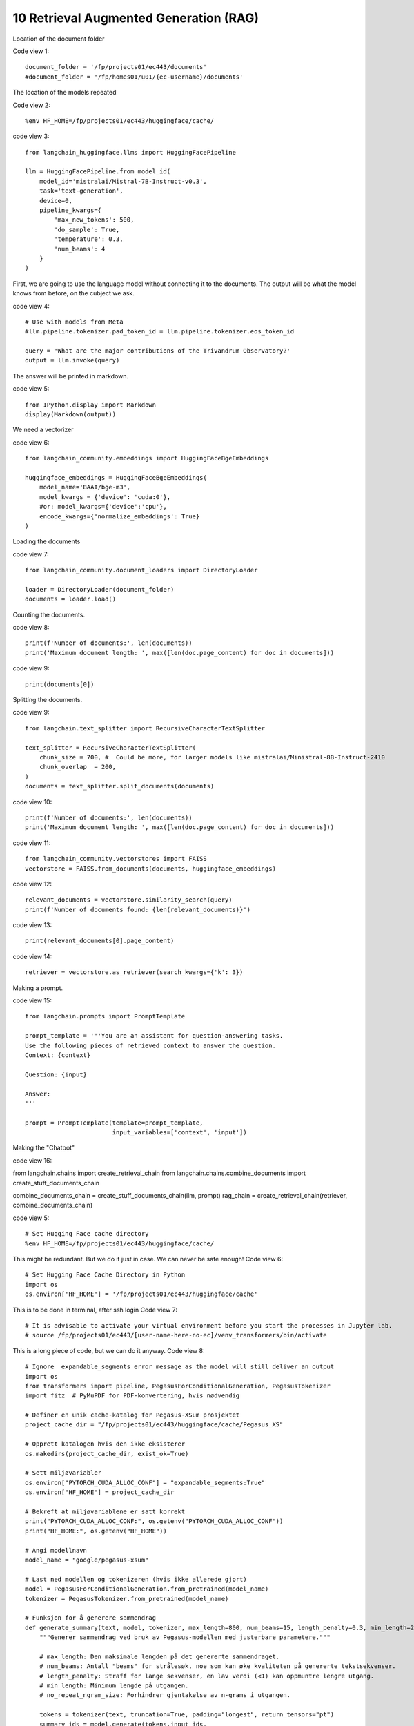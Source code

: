 .. _10 rag:

10 Retrieval Augmented Generation (RAG)
========================================
.. index:: summarization, open source

Location of the document folder

Code view 1::

  document_folder = '/fp/projects01/ec443/documents'
  #document_folder = '/fp/homes01/u01/{ec-username}/documents'

The location of the models repeated

Code view 2::

  %env HF_HOME=/fp/projects01/ec443/huggingface/cache/


code view 3::

  from langchain_huggingface.llms import HuggingFacePipeline
  
  llm = HuggingFacePipeline.from_model_id(
      model_id='mistralai/Mistral-7B-Instruct-v0.3',
      task='text-generation',
      device=0,
      pipeline_kwargs={
          'max_new_tokens': 500,
          'do_sample': True,
          'temperature': 0.3,
          'num_beams': 4
      }
  )

First, we are going to use the language model without connecting it to the documents. The output will be what the model knows from before, on the cubject we ask.

code view 4::

  # Use with models from Meta
  #llm.pipeline.tokenizer.pad_token_id = llm.pipeline.tokenizer.eos_token_id
  
  query = 'What are the major contributions of the Trivandrum Observatory?'
  output = llm.invoke(query)

The answer will be printed in markdown.

code view 5::
  
  from IPython.display import Markdown
  display(Markdown(output))

We need a vectorizer

code view 6::
  
  from langchain_community.embeddings import HuggingFaceBgeEmbeddings
  
  huggingface_embeddings = HuggingFaceBgeEmbeddings(
      model_name='BAAI/bge-m3',
      model_kwargs = {'device': 'cuda:0'},
      #or: model_kwargs={'device':'cpu'},
      encode_kwargs={'normalize_embeddings': True}
  )

Loading the documents

code view 7::
  
  from langchain_community.document_loaders import DirectoryLoader
  
  loader = DirectoryLoader(document_folder)
  documents = loader.load()

Counting the documents.

code view 8::
  
  print(f'Number of documents:', len(documents))
  print('Maximum document length: ', max([len(doc.page_content) for doc in documents]))

code view 9::
  
  print(documents[0])

Splitting the documents.

code view 9::
  
  from langchain.text_splitter import RecursiveCharacterTextSplitter
  
  text_splitter = RecursiveCharacterTextSplitter(
      chunk_size = 700, #  Could be more, for larger models like mistralai/Ministral-8B-Instruct-2410
      chunk_overlap  = 200,
  )
  documents = text_splitter.split_documents(documents)


code view 10::

  print(f'Number of documents:', len(documents))
  print('Maximum document length: ', max([len(doc.page_content) for doc in documents]))

code view 11::
  
  from langchain_community.vectorstores import FAISS
  vectorstore = FAISS.from_documents(documents, huggingface_embeddings)

code view 12::
  
  relevant_documents = vectorstore.similarity_search(query)
  print(f'Number of documents found: {len(relevant_documents)}')

code view 13::
  
  print(relevant_documents[0].page_content)

code view 14::
  
  retriever = vectorstore.as_retriever(search_kwargs={'k': 3})

Making a prompt.

code view 15::
  
  from langchain.prompts import PromptTemplate
  
  prompt_template = '''You are an assistant for question-answering tasks.
  Use the following pieces of retrieved context to answer the question.
  Context: {context}
  
  Question: {input}
  
  Answer:
  '''
  
  prompt = PromptTemplate(template=prompt_template,
                          input_variables=['context', 'input'])


Making the "Chatbot"

code view 16::
  
from langchain.chains import create_retrieval_chain
from langchain.chains.combine_documents import create_stuff_documents_chain

combine_documents_chain = create_stuff_documents_chain(llm, prompt)
rag_chain = create_retrieval_chain(retriever, combine_documents_chain)



.. todo:: 
   Todo 10.1: Find out do we need both 5 and 6 in order to avoid technical problems?

code view 5::

  # Set Hugging Face cache directory
  %env HF_HOME=/fp/projects01/ec443/huggingface/cache/

This might be redundant. But we do it just in case. We can never be safe enough!
Code view 6::

  # Set Hugging Face Cache Directory in Python
  import os
  os.environ['HF_HOME'] = '/fp/projects01/ec443/huggingface/cache'

This is to be done in terminal, after ssh login
Code view 7::

  # It is advisable to activate your virtual environment before you start the processes in Jupyter lab.
  # source /fp/projects01/ec443/[user-name-here-no-ec]/venv_transformers/bin/activate

This is a long piece of code, but we can do it anyway.
Code view 8::

  # Ignore  expandable_segments error message as the model will still deliver an output
  import os
  from transformers import pipeline, PegasusForConditionalGeneration, PegasusTokenizer
  import fitz  # PyMuPDF for PDF-konvertering, hvis nødvendig
  
  # Definer en unik cache-katalog for Pegasus-XSum prosjektet
  project_cache_dir = "/fp/projects01/ec443/huggingface/cache/Pegasus_XS"
  
  # Opprett katalogen hvis den ikke eksisterer
  os.makedirs(project_cache_dir, exist_ok=True)
  
  # Sett miljøvariabler
  os.environ["PYTORCH_CUDA_ALLOC_CONF"] = "expandable_segments:True"
  os.environ["HF_HOME"] = project_cache_dir
  
  # Bekreft at miljøvariablene er satt korrekt
  print("PYTORCH_CUDA_ALLOC_CONF:", os.getenv("PYTORCH_CUDA_ALLOC_CONF"))
  print("HF_HOME:", os.getenv("HF_HOME"))
  
  # Angi modellnavn
  model_name = "google/pegasus-xsum"
  
  # Last ned modellen og tokenizeren (hvis ikke allerede gjort)
  model = PegasusForConditionalGeneration.from_pretrained(model_name)
  tokenizer = PegasusTokenizer.from_pretrained(model_name)
  
  # Funksjon for å generere sammendrag
  def generate_summary(text, model, tokenizer, max_length=800, num_beams=15, length_penalty=0.3, min_length=250, no_repeat_ngram_size=2):
      """Generer sammendrag ved bruk av Pegasus-modellen med justerbare parametere."""
      
      # max_length: Den maksimale lengden på det genererte sammendraget.
      # num_beams: Antall "beams" for strålesøk, noe som kan øke kvaliteten på genererte tekstsekvenser.
      # length_penalty: Straff for lange sekvenser, en lav verdi (<1) kan oppmuntre lengre utgang.
      # min_length: Minimum lengde på utgangen.
      # no_repeat_ngram_size: Forhindrer gjentakelse av n-grams i utgangen.
      
      tokens = tokenizer(text, truncation=True, padding="longest", return_tensors="pt")
      summary_ids = model.generate(tokens.input_ids, 
                                   max_length=max_length, 
                                   num_beams=num_beams, 
                                   length_penalty=length_penalty, 
                                   min_length=min_length, 
                                   no_repeat_ngram_size=no_repeat_ngram_size, 
                                   early_stopping=True)
      summary = tokenizer.decode(summary_ids[0], skip_special_tokens=True)
      return summary
  
  # Pipeline med device=-1 gir CPU, 0 gir GPU
  try:
      summarizer = pipeline(task="summarization", model=model_name, tokenizer=model_name, device=-0)  # bruker GPU
      print("Successfully set up the summarization pipeline.")
  except Exception as e:
      print(f"There was an error setting up the smmarization pipeline: {e}")
  
  # Angi teksten du ønsker å oppsummere
  input_text = """
  The storm had ceased its wintry roar,\
  Hoarse dash the billows of the sea;\
  But who on Thule's desert shore,\
  Cries, Have I burnt my harp for thee?\
  MACNIEL.\
  That long, narrow, and irregular island, usually called the mainland of\
  Zetland, because it is by far the largest of that Archipelago,\
  terminates, as is well known to the mariners who navigate the stormy\
  seas which surround the Thule of the ancients, in a cliff of immense\
  height, entitled Sumburgh-Head, which presents its bare scalp and naked\
  sides to the weight of a tremendous surge, forming the extreme point of\
  the isle to the south-east. This lofty promontory is constantly exposed\
  to the current of a strong and furious tide, which, setting in betwixt\
  the Orkney and Zetland Islands, and running with force only inferior to\
  that of the Pentland Frith, takes its name from the headland we have\
  mentioned, and is called the Roost of Sumburgh; _roost_ being the phrase\
  assigned in those isles to currents of this description.\
  On the land side, the promontory is covered with short grass, and slopes\
  steeply down to a little isthmus, upon which the sea has encroached in\
  creeks, which, advancing from either side of the island, gradually work\
  their way forward, and seem as if in a short time they would form a\
  junction, and altogether insulate Sumburgh-Head, when what is now a\
  cape, will become a lonely mountain islet, severed from the mainland, of\
  which it is at present the terminating extremity.\
  Man, however, had in former days considered this as a remote or unlikely\
  event; for a Norwegian chief of other times, or, as other accounts said,\
  and as the name of Jarlshof seemed to imply, an ancient Earl of the\
  Orkneys had selected this neck of land as the place for establishing a\
  mansion-house. It has been long entirely deserted, and the vestiges only\
  can be discerned with difficulty; for the loose sand, borne on the\
  tempestuous gales of those stormy regions, has overblown, and almost\
  buried, the ruins of the buildings; but in the end of the seventeenth\
  century, a part of the Earl's mansion was still entire and habitable. It\
  was a rude building of rough stone, with nothing about it to gratify the\
  eye, or to excite the imagination; a large old-fashioned narrow house,\
  with a very steep roof, covered with flags composed of grey sandstone,\
  would perhaps convey the best idea of the place to a modern reader. The\
  windows were few, very small in size, and distributed up and down the\
  building with utter contempt of regularity. Against the main structure\
  had rested, in former times, certain smaller co-partments of the\
  mansion-house, containing offices, or subordinate apartments, necessary\
  for the accommodation of the Earl's retainers and menials. But these had\
  become ruinous; and the rafters had been taken down for fire-wood, or\
  for other purposes; the walls had given way in many places; and, to\
  complete the devastation, the sand had already drifted amongst the\
  ruins, and filled up what had been once the chambers they contained, to\
  the depth of two or three feet.\
  Amid this desolation, the inhabitants of Jarlshof had contrived, by\
  constant labour and attention, to keep in order a few roods of land,\
  which had been enclosed as a garden, and which, sheltered by the walls\
  of the house itself, from the relentless sea-blast, produced such\
  vegetables as the climate could bring forth, or rather as the sea-gale\
  would permit to grow; for these islands experience even less of the\
  rigour of cold than is encountered on the mainland of Scotland; but,\
  unsheltered by a wall of some sort or other, it is scarce possible to\
  raise even the most ordinary culinary vegetables; and as for shrubs or\
  trees, they are entirely out of the question, such is the force of the\
  sweeping sea-blast.\
  At a short distance from the mansion, and near to the sea-beach, just\
  where the creek forms a sort of imperfect harbour, in which lay three or\
  four fishing-boats, there were a few most wretched cottages for the\
  inhabitants and tenants of the township of Jarlshof, who held the whole\
  district of the landlord upon such terms as were in those days usually\
  granted to persons of this description, and which, of course, were hard\
  enough. The landlord himself resided upon an estate which he possessed\
  in a more eligible situation, in a different part of the island, and\
  seldom visited his possessions at Sumburgh-Head. He was an honest, plain\
  Zetland gentleman, somewhat passionate, the necessary result of being\
  surrounded by dependents; and somewhat over-convivial in his habits, the\
  consequence, perhaps, of having too much time at his disposal; but\
  frank-tempered and generous to his people, and kind and hospitable to\
  strangers. He was descended also of an old and noble Norwegian family; a\
  circumstance which rendered him dearer to the lower orders, most of whom\
  are of the same race; while the lairds, or proprietors, are generally of\
  Scottish extraction, who, at that early period, were still considered as\
  """
  
    # Generer sammendrag ved hjelp av generert funksjon
  summary = generate_summary(input_text, model, tokenizer)
  print("Generated Summary with Custom Parameters:\n", summary)
  
  # Alternativt, generer sammendrag ved hjelp av pipelinen
  # summary_pipeline = summarizer(input_text)
  # print("Generated Summary with Pipeline:\n", summary_pipeline[0]['summary_text'])

Scott (1822)

.. image:: copy_cell.png

.. note::

  Task 10.2: Use copy cell in jupyter lab in order to get e a copy of the summarization cell. Change some of the parameters, and see if the output changes.
